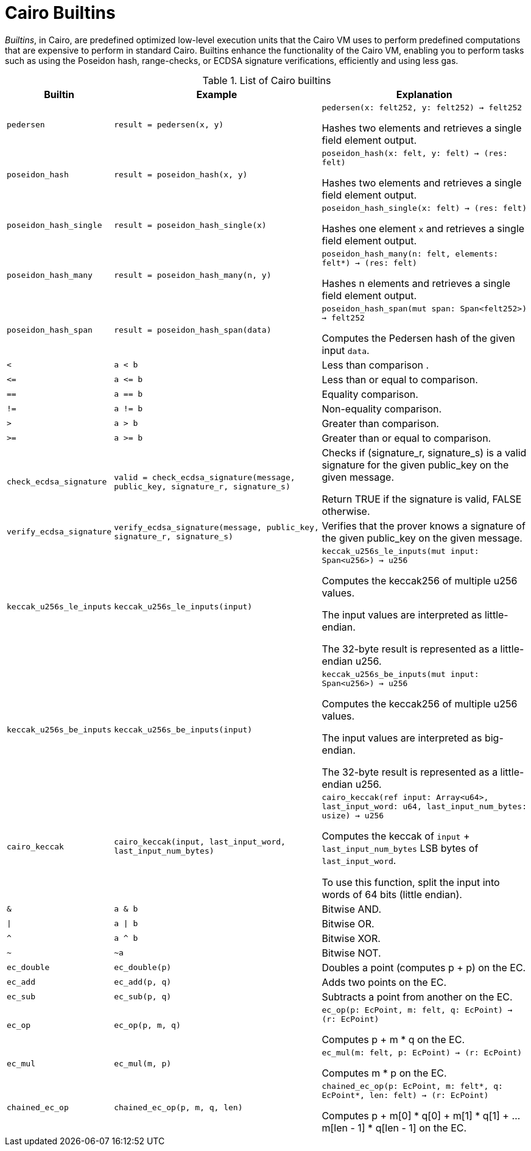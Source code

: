 [id="cairo_builtins"]
= Cairo Builtins

_Builtins_, in Cairo, are predefined optimized low-level execution units that the Cairo VM uses to perform predefined computations that are expensive to perform in standard Cairo. Builtins enhance the functionality of the Cairo VM, enabling you to perform tasks such as using the Poseidon hash, range-checks, or ECDSA signature verifications, efficiently and using less gas.

[#list-of-cairo-builtins]
.List of Cairo builtins

[cols="1,2,2"]
|===
| Builtin | Example | Explanation

| `pedersen`
| `result = pedersen(x, y)`
| `pedersen(x: felt252, y: felt252) -> felt252`

Hashes two elements and retrieves a single field element output.

| `poseidon_hash`
| `result = poseidon_hash(x, y)`
| `poseidon_hash(x: felt, y: felt) -> (res: felt)`

Hashes two elements and retrieves a single field element output.

| `poseidon_hash_single`
| `result = poseidon_hash_single(x)`
| `poseidon_hash_single(x: felt) -> (res: felt)`

Hashes one element `x` and retrieves a single field element output.

| `poseidon_hash_many`
| `result = poseidon_hash_many(n, y)`
| `poseidon_hash_many(n: felt, elements: felt*) -> (res: felt)`

Hashes n elements and retrieves a single field element output.

| `poseidon_hash_span`
| `result = poseidon_hash_span(data)`
| `poseidon_hash_span(mut span: Span<felt252>) -> felt252`

Computes the Pedersen hash of the given input `data`.

| `<`
| `a < b`
| Less than comparison  .

| `\<=`
| `a \<= b`
| Less than or equal to comparison.

| `==`
| `a == b`
| Equality comparison.

| `!=`
| `a != b`
| Non-equality comparison.

| `>`
| `a > b`
| Greater than comparison.

| `>=`
| `a >= b`
| Greater than or equal to comparison.

| `check_ecdsa_signature`
| `valid = check_ecdsa_signature(message, public_key, signature_r, signature_s)`
| Checks if (signature_r, signature_s) is a valid signature for the given public_key on the given message. 

Return TRUE if the signature is valid, FALSE otherwise.

| `verify_ecdsa_signature`
| `verify_ecdsa_signature(message, public_key, signature_r, signature_s)`
| Verifies that the prover knows a signature of the given public_key on the given message.

| `keccak_u256s_le_inputs`
| `keccak_u256s_le_inputs(input)`
| `keccak_u256s_le_inputs(mut input: Span<u256>) -> u256`

Computes the keccak256 of multiple u256 values.

The input values are interpreted as little-endian.

The 32-byte result is represented as a little-endian u256.

| `keccak_u256s_be_inputs`
| `keccak_u256s_be_inputs(input)`
| `keccak_u256s_be_inputs(mut input: Span<u256>) -> u256`

Computes the keccak256 of multiple u256 values.

The input values are interpreted as big-endian.

The 32-byte result is represented as a little-endian u256.

| `cairo_keccak`
| `cairo_keccak(input, last_input_word, last_input_num_bytes)`
| `cairo_keccak(ref input: Array<u64>, last_input_word: u64, last_input_num_bytes: usize) -> u256`

Computes the keccak of `input` + `last_input_num_bytes` LSB bytes of `last_input_word`.

To use this function, split the input into words of 64 bits (little endian).

| `&`
| `a & b`
| Bitwise AND.

| `\|`
| `a \| b`
| Bitwise OR.

| `^`
| `a ^ b`
| Bitwise XOR.

| `~`
| `~a`
| Bitwise NOT.

| `ec_double`
| `ec_double(p)`
| Doubles a point (computes p + p) on the EC.

| `ec_add`
| `ec_add(p, q)`
| Adds two points on the EC.

| `ec_sub`
| `ec_sub(p, q)`
| Subtracts a point from another on the EC.

| `ec_op`
| `ec_op(p, m, q)`
| `ec_op(p: EcPoint, m: felt, q: EcPoint) -> (r: EcPoint)`

Computes p + m * q on the EC.

| `ec_mul`
| `ec_mul(m, p)`
| `ec_mul(m: felt, p: EcPoint) -> (r: EcPoint)`

Computes m * p on the EC.

| `chained_ec_op`
| `chained_ec_op(p, m, q, len)`
| `chained_ec_op(p: EcPoint, m: felt*, q: EcPoint*, len: felt) -> (r: EcPoint)`

Computes p + m[0] * q[0] + m[1] * q[1] + ... m[len - 1] * q[len - 1] on the EC.

|===

